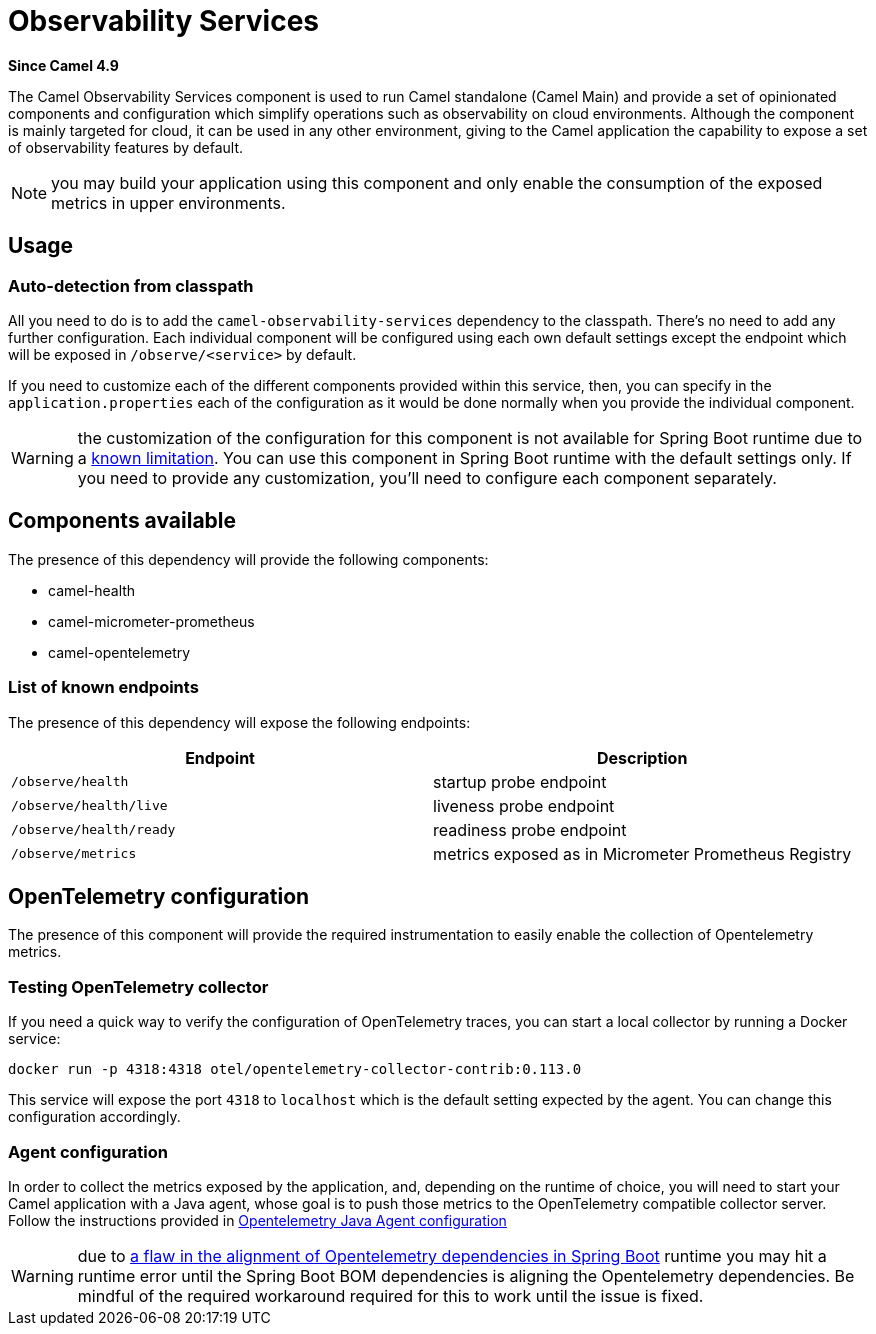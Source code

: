 = Observability Services Component
:doctitle: Observability Services
:shortname: observability-services
:artifactid: camel-observability-services
:description: Camel Observability Services for Camel Main
:since: 4.9
:supportlevel: Stable
:tabs-sync-option:

*Since Camel {since}*

The Camel Observability Services component is used to run Camel standalone (Camel Main) and provide a set of opinionated components and configuration which simplify operations such as observability on cloud environments. Although the component is mainly targeted for cloud, it can be used in any other environment, giving to the Camel application the capability to expose a set of observability features by default.

NOTE: you may build your application using this component and only enable the consumption of the exposed metrics in upper environments.

== Usage

=== Auto-detection from classpath

All you need to do is to add the `camel-observability-services` dependency to the classpath. There's no need to add any further configuration. Each individual component will be configured using each own default settings except the endpoint which will be exposed in `/observe/<service>` by default.

If you need to customize each of the different components provided within this service, then, you can specify in the `application.properties` each of the configuration as it would be done normally when you provide the individual component.

WARNING: the customization of the configuration for this component is not available for Spring Boot runtime due to a https://github.com/spring-projects/spring-boot/issues/24688[known limitation]. You can use this component in Spring Boot runtime with the default settings only. If you need to provide any customization, you'll need to configure each component separately.

== Components available

The presence of this dependency will provide the following components:

* camel-health
* camel-micrometer-prometheus
* camel-opentelemetry

=== List of known endpoints

The presence of this dependency will expose the following endpoints:

|====
|Endpoint | Description

| `/observe/health` | startup probe endpoint
| `/observe/health/live` | liveness probe endpoint
| `/observe/health/ready` | readiness probe endpoint
| `/observe/metrics` | metrics exposed as in Micrometer Prometheus Registry

|====

== OpenTelemetry configuration

The presence of this component will provide the required instrumentation to easily enable the collection of Opentelemetry metrics.

=== Testing OpenTelemetry collector

If you need a quick way to verify the configuration of OpenTelemetry traces, you can start a local collector by running a Docker service:

```bash
docker run -p 4318:4318 otel/opentelemetry-collector-contrib:0.113.0
```

This service will expose the port `4318` to `localhost` which is the default setting expected by the agent. You can change this configuration accordingly.

=== Agent configuration

In order to collect the metrics exposed by the application, and, depending on the runtime of choice, you will need to start your Camel application with a Java agent, whose goal is to push those metrics to the OpenTelemetry compatible collector server. Follow the instructions provided in xref:others:opentelemetry.adoc#OpenTelemetry-JavaAgent[Opentelemetry Java Agent configuration]

WARNING: due to https://issues.apache.org/jira/browse/CAMEL-21460[a flaw in the alignment of Opentelemetry dependencies in Spring Boot] runtime you may hit a runtime error until the Spring Boot BOM dependencies is aligning the Opentelemetry dependencies. Be mindful of the required workaround required for this to work until the issue is fixed.